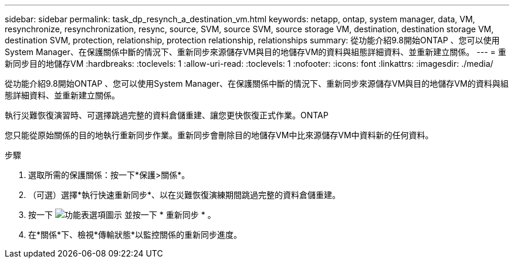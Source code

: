 ---
sidebar: sidebar 
permalink: task_dp_resynch_a_destination_vm.html 
keywords: netapp, ontap, system manager, data, VM, resynchronize, resynchronization, resync, source, SVM, source SVM, source storage VM, destination, destination storage VM, destination SVM, protection, relationship, protection relationship, relationships 
summary: 從功能介紹9.8開始ONTAP 、您可以使用System Manager、在保護關係中斷的情況下、重新同步來源儲存VM與目的地儲存VM的資料與組態詳細資料、並重新建立關係。 
---
= 重新同步目的地儲存VM
:hardbreaks:
:toclevels: 1
:allow-uri-read: 
:toclevels: 1
:nofooter: 
:icons: font
:linkattrs: 
:imagesdir: ./media/


[role="lead"]
從功能介紹9.8開始ONTAP 、您可以使用System Manager、在保護關係中斷的情況下、重新同步來源儲存VM與目的地儲存VM的資料與組態詳細資料、並重新建立關係。

執行災難恢復演習時、可選擇跳過完整的資料倉儲重建、讓您更快恢復正式作業。ONTAP

您只能從原始關係的目的地執行重新同步作業。重新同步會刪除目的地儲存VM中比來源儲存VM中資料新的任何資料。

.步驟
. 選取所需的保護關係：按一下*保護>關係*。
. （可選）選擇*執行快速重新同步*、以在災難恢復演練期間跳過完整的資料倉儲重建。
. 按一下 image:icon_kabob.gif["功能表選項圖示"] 並按一下 * 重新同步 * 。
. 在*關係*下、檢視*傳輸狀態*以監控關係的重新同步進度。

